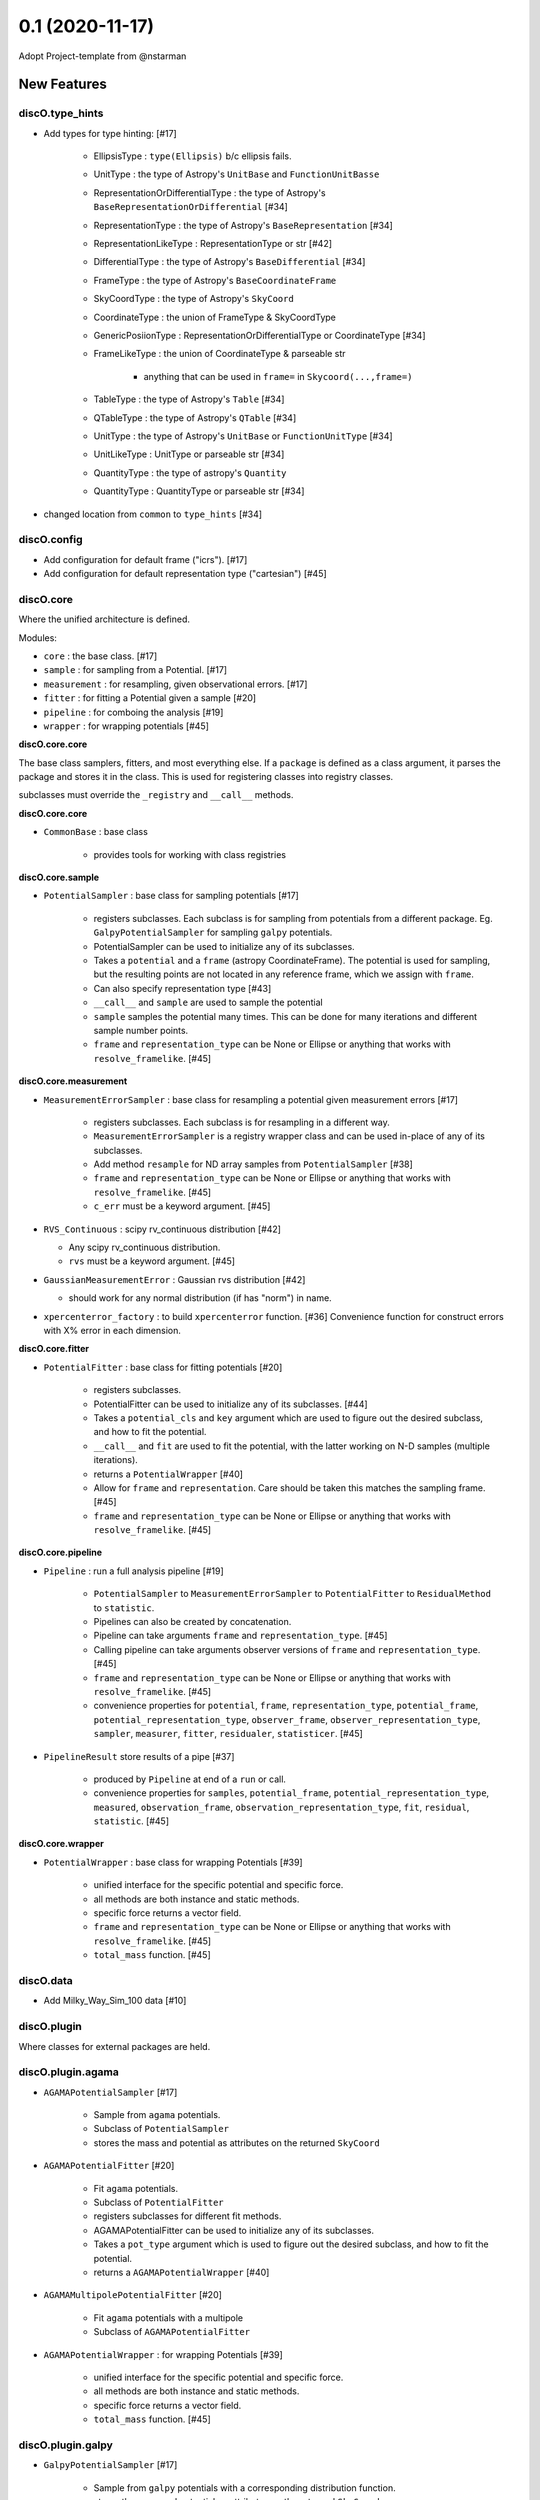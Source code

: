 ================
0.1 (2020-11-17)
================

Adopt Project-template from @nstarman

New Features
------------

discO.type_hints
^^^^^^^^^^^^^^^^

- Add types for type hinting: [#17]

    + EllipsisType : ``type(Ellipsis)`` b/c ellipsis fails.
    + UnitType : the type of Astropy's ``UnitBase`` and ``FunctionUnitBasse``
    + RepresentationOrDifferentialType : the type of Astropy's ``BaseRepresentationOrDifferential`` [#34]
    + RepresentationType : the type of Astropy's ``BaseRepresentation`` [#34]
    + RepresentationLikeType : RepresentationType or str [#42]
    + DifferentialType : the type of Astropy's ``BaseDifferential`` [#34]
    + FrameType : the type of Astropy's ``BaseCoordinateFrame``
    + SkyCoordType : the type of Astropy's ``SkyCoord``
    + CoordinateType : the union of FrameType & SkyCoordType
    + GenericPosiionType : RepresentationOrDifferentialType or CoordinateType [#34]
    + FrameLikeType : the union of CoordinateType & parseable str

        * anything that can be used in ``frame=`` in  ``Skycoord(...,frame=)``
    + TableType : the type of Astropy's ``Table`` [#34]
    + QTableType : the type of Astropy's ``QTable`` [#34]
    + UnitType : the type of Astropy's ``UnitBase`` or ``FunctionUnitType`` [#34]
    + UnitLikeType : UnitType or parseable str [#34]
    + QuantityType : the type of astropy's ``Quantity``
    + QuantityType : QuantityType or parseable str [#34]

- changed location from ``common`` to ``type_hints`` [#34]

discO.config
^^^^^^^^^^^^

- Add configuration for default frame ("icrs"). [#17]
- Add configuration for default representation type ("cartesian") [#45]


discO.core
^^^^^^^^^^

Where the unified architecture is defined.

Modules:

- ``core`` : the base class. [#17]
- ``sample`` : for sampling from a Potential. [#17]
- ``measurement`` : for resampling, given observational errors. [#17]
- ``fitter`` : for fitting a Potential given a sample [#20]
- ``pipeline`` : for comboing the analysis [#19]
- ``wrapper`` : for wrapping potentials [#45]

**discO.core.core**

The base class samplers, fitters, and most everything else.
If a ``package`` is defined as a class argument, it parses the package and
stores it in the class. This is used for registering classes into registry
classes.

subclasses must override the ``_registry`` and ``__call__`` methods.

**discO.core.core**

- ``CommonBase`` : base class

    + provides tools for working with class registries


**discO.core.sample**

- ``PotentialSampler`` : base class for sampling potentials [#17]

    + registers subclasses. Each subclass is for sampling from potentials from
      a different package. Eg. ``GalpyPotentialSampler`` for sampling
      ``galpy`` potentials.
    + PotentialSampler can be used to initialize any of its subclasses.
    + Takes a ``potential`` and a ``frame`` (astropy CoordinateFrame). The
      potential is used for sampling, but the resulting points are not located
      in any reference frame, which we assign with ``frame``.
    + Can also specify representation type [#43]
    + ``__call__`` and ``sample`` are used to sample the potential
    + ``sample`` samples the potential many times. This
      can be done for many iterations and different sample number points.
    + ``frame`` and ``representation_type`` can be None or Ellipse or anything
      that works with ``resolve_framelike``. [#45]


**discO.core.measurement**

- ``MeasurementErrorSampler`` : base class for resampling a potential given
  measurement errors [#17]

    + registers subclasses. Each subclass is for resampling in a different
      way.
    + ``MeasurementErrorSampler`` is a registry wrapper class and can be used
      in-place of any of its subclasses.
    + Add method ``resample`` for ND array samples from ``PotentialSampler`` [#38]
    + ``frame`` and ``representation_type`` can be None or Ellipse or anything
      that works with ``resolve_framelike``. [#45]
    + ``c_err`` must be a keyword argument. [#45]

- ``RVS_Continuous`` : scipy rv_continuous distribution [#42]

  + Any scipy rv_continuous distribution.
  + ``rvs`` must be a keyword argument. [#45]

- ``GaussianMeasurementError`` : Gaussian rvs distribution [#42]

  + should work for any normal distribution (if has "norm") in name.

- ``xpercenterror_factory`` : to build ``xpercenterror`` function. [#36]
  Convenience function for construct errors with X% error in each dimension.


**discO.core.fitter**

- ``PotentialFitter`` : base class for fitting potentials [#20]

    + registers subclasses.
    + PotentialFitter can be used to initialize any of its subclasses. [#44]
    + Takes a ``potential_cls`` and ``key`` argument which are used to figure
      out the desired subclass, and how to fit the potential.
    + ``__call__`` and ``fit`` are used to fit the potential, with the latter
      working on N-D samples (multiple iterations).
    + returns a ``PotentialWrapper`` [#40]
    + Allow for ``frame`` and ``representation``. Care should be taken this
      matches the sampling frame. [#45]
    + ``frame`` and ``representation_type`` can be None or Ellipse or anything
      that works with ``resolve_framelike``. [#45]


**discO.core.pipeline**

- ``Pipeline`` : run a full analysis pipeline [#19]

    + ``PotentialSampler`` to ``MeasurementErrorSampler`` to
      ``PotentialFitter`` to ``ResidualMethod`` to ``statistic``.
    + Pipelines can also be created by concatenation.
    + Pipeline can take arguments ``frame`` and ``representation_type``. [#45]
    + Calling pipeline can take arguments observer versions of ``frame`` and
      ``representation_type``. [#45]
    + ``frame`` and ``representation_type`` can be None or Ellipse or anything
      that works with ``resolve_framelike``. [#45]
    + convenience properties for ``potential``, ``frame``,
      ``representation_type``, ``potential_frame``,
      ``potential_representation_type``, ``observer_frame``,
      ``observer_representation_type``, ``sampler``, ``measurer``, ``fitter``,
      ``residualer``, ``statisticer``. [#45]


- ``PipelineResult`` store results of a pipe [#37]

    + produced by ``Pipeline`` at end of a ``run`` or call.
    + convenience properties for ``samples``, ``potential_frame``,
      ``potential_representation_type``, ``measured``, ``observation_frame``,
      ``observation_representation_type``, ``fit``, ``residual``,
      ``statistic``. [#45]


**discO.core.wrapper**

- ``PotentialWrapper`` : base class for wrapping Potentials [#39]

    + unified interface for the specific potential and specific force.
    + all methods are both instance and static methods.
    + specific force returns a vector field.
    + ``frame`` and ``representation_type`` can be None or Ellipse or anything
      that works with ``resolve_framelike``. [#45]
    + ``total_mass`` function. [#45]


discO.data
^^^^^^^^^^

- Add Milky_Way_Sim_100 data [#10]


discO.plugin
^^^^^^^^^^^^

Where classes for external packages are held.


discO.plugin.agama
^^^^^^^^^^^^^^^^^^

- ``AGAMAPotentialSampler`` [#17]

    + Sample from ``agama`` potentials.
    + Subclass of ``PotentialSampler``
    + stores the mass and potential as attributes on the returned ``SkyCoord``

- ``AGAMAPotentialFitter`` [#20]

    + Fit ``agama`` potentials.
    + Subclass of ``PotentialFitter``
    + registers subclasses for different fit methods.
    + AGAMAPotentialFitter can be used to initialize any of its subclasses.
    + Takes a ``pot_type`` argument which is used to figure
      out the desired subclass, and how to fit the potential.
    + returns a ``AGAMAPotentialWrapper`` [#40]

- ``AGAMAMultipolePotentialFitter`` [#20]

    + Fit ``agama`` potentials with a multipole
    + Subclass of ``AGAMAPotentialFitter``

- ``AGAMAPotentialWrapper`` : for wrapping Potentials [#39]

    + unified interface for the specific potential and specific force.
    + all methods are both instance and static methods.
    + specific force returns a vector field.
    + ``total_mass`` function. [#45]


discO.plugin.galpy
^^^^^^^^^^^^^^^^^^

- ``GalpyPotentialSampler`` [#17]

    + Sample from ``galpy`` potentials with a corresponding distribution function.
    + stores the mass and potential as attributes on the returned ``SkyCoord``

- ``GalpyPotentialWrapper`` : for wrapping Potentials [#39]

    + unified interface for the specific potential and specific force.
    + all methods are both instance and static methods.
    + specific force returns a vector field.
    + ``total_mass`` function. [#45]

- ``GalpySCFPotentialFitter`` : for fitting an SCF to particles [#41]

    + fit galpy SCF potential
    + returns a ``GalpyPotentialWrapper`` with the specified frame.

discO.utils
^^^^^^^^^^^

- ``resolve_framelike`` [#17]

    + Determine the frame and return a blank instance for anything that can be
      used in ``frame=`` in  ``Skycoord(...,frame=)``.
    + Ellipsis resolves to the configured default frame ("icrs"). [#45]
    + None becomes ``UnFrame()`` [#45]

- ``resolve_representationlike`` [#42]

    + Determine the representation type given a class, instance, or string name.
    + Ellipsis uses default representation type ("cartesian") [#45]

- ``UnFrame`` : unconnected generic coordinate frame [#43]

  + For use when no reference frame is specified.

- vector fields [#35]

    For transforming vector fields between coordinate systems (eg Cartesian to spherical).
    Built on top of Astropy's Representation machinery.

- ``NumpyRNGContext`` : astropy's, extended to ``RandomState`` s [#43]


API Changes
-----------

N/A


Bug Fixes
---------

N/A


Docs
----

- Added glossary [#17]

    + 'frame-like'
    + 'coord-like'
    + 'coord scalar' and 'coord-like scalar'
    + 'coord array' and 'coord-like array'


Other Changes and Additions
---------------------------

- Alphabetize name in credits [#8]

- PR Template [#5]

    + Updated [#11]

- Use GitHub for CI [#12]

    + On tag [#17]

- Dependabot yml [#13]

- Issues Templates [#14]

- Update from project template [#18]

- Add ``.mailmap`` [#17]


Actions
^^^^^^^

- PR labeler [#18]

- Pre-commit [#18]

    - `isort <https://pypi.org/project/isort/>`_
    - `black <https://pypi.org/project/black/>`_
    - `flake8 <https://pypi.org/project/flake8/>`_
    - many others from `precommit <https://pre-commit.com/hooks.html>`__ [#17]
